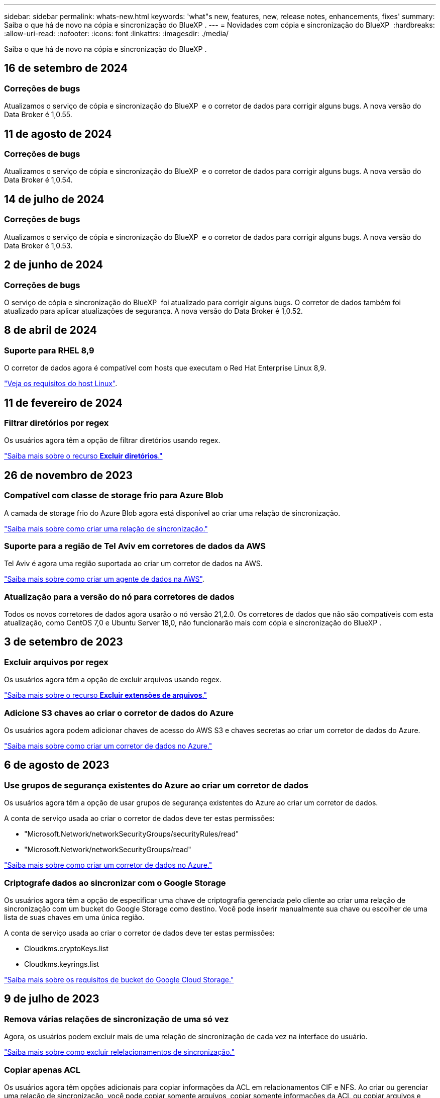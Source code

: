 ---
sidebar: sidebar 
permalink: whats-new.html 
keywords: 'what"s new, features, new, release notes, enhancements, fixes' 
summary: Saiba o que há de novo na cópia e sincronização do BlueXP . 
---
= Novidades com cópia e sincronização do BlueXP 
:hardbreaks:
:allow-uri-read: 
:nofooter: 
:icons: font
:linkattrs: 
:imagesdir: ./media/


[role="lead"]
Saiba o que há de novo na cópia e sincronização do BlueXP .



== 16 de setembro de 2024



=== Correções de bugs

Atualizamos o serviço de cópia e sincronização do BlueXP  e o corretor de dados para corrigir alguns bugs. A nova versão do Data Broker é 1,0.55.



== 11 de agosto de 2024



=== Correções de bugs

Atualizamos o serviço de cópia e sincronização do BlueXP  e o corretor de dados para corrigir alguns bugs. A nova versão do Data Broker é 1,0.54.



== 14 de julho de 2024



=== Correções de bugs

Atualizamos o serviço de cópia e sincronização do BlueXP  e o corretor de dados para corrigir alguns bugs. A nova versão do Data Broker é 1,0.53.



== 2 de junho de 2024



=== Correções de bugs

O serviço de cópia e sincronização do BlueXP  foi atualizado para corrigir alguns bugs. O corretor de dados também foi atualizado para aplicar atualizações de segurança. A nova versão do Data Broker é 1,0.52.



== 8 de abril de 2024



=== Suporte para RHEL 8,9

O corretor de dados agora é compatível com hosts que executam o Red Hat Enterprise Linux 8,9.

https://docs.netapp.com/us-en/bluexp-copy-sync/task-installing-linux.html#linux-host-requirements["Veja os requisitos do host Linux"].



== 11 de fevereiro de 2024



=== Filtrar diretórios por regex

Os usuários agora têm a opção de filtrar diretórios usando regex.

https://docs.netapp.com/us-en/bluexp-copy-sync/task-creating-relationships.html#create-other-types-of-sync-relationships["Saiba mais sobre o recurso *Excluir diretórios*."]



== 26 de novembro de 2023



=== Compatível com classe de storage frio para Azure Blob

A camada de storage frio do Azure Blob agora está disponível ao criar uma relação de sincronização.

https://docs.netapp.com/us-en/bluexp-copy-sync/task-creating-relationships.html["Saiba mais sobre como criar uma relação de sincronização."]



=== Suporte para a região de Tel Aviv em corretores de dados da AWS

Tel Aviv é agora uma região suportada ao criar um corretor de dados na AWS.

https://docs.netapp.com/us-en/bluexp-copy-sync/task-installing-aws.html#creating-the-data-broker["Saiba mais sobre como criar um agente de dados na AWS"].



=== Atualização para a versão do nó para corretores de dados

Todos os novos corretores de dados agora usarão o nó versão 21,2.0. Os corretores de dados que não são compatíveis com esta atualização, como CentOS 7,0 e Ubuntu Server 18,0, não funcionarão mais com cópia e sincronização do BlueXP .



== 3 de setembro de 2023



=== Excluir arquivos por regex

Os usuários agora têm a opção de excluir arquivos usando regex.

https://docs.netapp.com/us-en/bluexp-copy-sync/task-creating-relationships.html#create-other-types-of-sync-relationships["Saiba mais sobre o recurso *Excluir extensões de arquivos*."]



=== Adicione S3 chaves ao criar o corretor de dados do Azure

Os usuários agora podem adicionar chaves de acesso do AWS S3 e chaves secretas ao criar um corretor de dados do Azure.

https://docs.netapp.com/us-en/bluexp-copy-sync/task-installing-azure.html#creating-the-data-broker["Saiba mais sobre como criar um corretor de dados no Azure."]



== 6 de agosto de 2023



=== Use grupos de segurança existentes do Azure ao criar um corretor de dados

Os usuários agora têm a opção de usar grupos de segurança existentes do Azure ao criar um corretor de dados.

A conta de serviço usada ao criar o corretor de dados deve ter estas permissões:

* "Microsoft.Network/networkSecurityGroups/securityRules/read"
* "Microsoft.Network/networkSecurityGroups/read"


https://docs.netapp.com/us-en/bluexp-copy-sync/task-installing-azure.html["Saiba mais sobre como criar um corretor de dados no Azure."]



=== Criptografe dados ao sincronizar com o Google Storage

Os usuários agora têm a opção de especificar uma chave de criptografia gerenciada pelo cliente ao criar uma relação de sincronização com um bucket do Google Storage como destino. Você pode inserir manualmente sua chave ou escolher de uma lista de suas chaves em uma única região.

A conta de serviço usada ao criar o corretor de dados deve ter estas permissões:

* Cloudkms.cryptoKeys.list
* Cloudkms.keyrings.list


https://docs.netapp.com/us-en/bluexp-copy-sync/reference-requirements.html#google-cloud-storage-bucket-requirements["Saiba mais sobre os requisitos de bucket do Google Cloud Storage."]



== 9 de julho de 2023



=== Remova várias relações de sincronização de uma só vez

Agora, os usuários podem excluir mais de uma relação de sincronização de cada vez na interface do usuário.

https://docs.netapp.com/us-en/bluexp-copy-sync/task-managing-relationships.html#deleting-relationships["Saiba mais sobre como excluir relelacionamentos de sincronização."]



=== Copiar apenas ACL

Os usuários agora têm opções adicionais para copiar informações da ACL em relacionamentos CIF e NFS. Ao criar ou gerenciar uma relação de sincronização, você pode copiar somente arquivos, copiar somente informações da ACL ou copiar arquivos e informações da ACL.

https://docs.netapp.com/us-en/bluexp-copy-sync/task-copying-acls.html["Saiba mais sobre como copiar ACLs."]



=== Atualizado para Node.js 20

Copiar e sincronizar foi atualizado para Node.js 20. Todos os corretores de dados disponíveis serão atualizados. Os sistemas operacionais incompatíveis com esta atualização não podem ser instalados e os sistemas existentes incompatíveis podem apresentar problemas de desempenho.



== 11 de junho de 2023



=== Suporte a abortamento automático em minutos

As sincronizações ativas que não foram concluídas agora podem ser abortadas após quinze minutos usando o recurso *tempo limite de sincronização*.

https://docs.netapp.com/us-en/bluexp-copy-sync/task-creating-relationships.html#settings["Saiba mais sobre a configuração tempo limite de sincronização"].



=== Copiar metadados de tempo de acesso

Em relacionamentos, incluindo um sistema de arquivos, o recurso *Copiar para objetos* agora copia metadados de tempo de acesso.

https://docs.netapp.com/us-en/bluexp-copy-sync/task-creating-relationships.html#settings["Saiba mais sobre a configuração Copiar para objetos"].



== 8 de maio de 2023



=== Recursos de link físico

Agora, os usuários podem incluir links físicos para sincronizações envolvendo relacionamentos NFS com NFS não protegidos.

https://docs.netapp.com/us-en/bluexp-copy-sync/task-creating-relationships.html#settings["Saiba mais sobre a configuração tipos de arquivo"].



=== Capacidade de adicionar certificado de usuário para agentes de dados em relacionamentos NFS seguros

Agora, os usuários podem definir seu próprio certificado para o agente de dados de destino ao criar um relacionamento NFS seguro. Eles precisarão definir um nome de servidor e fornecer uma chave privada e um ID de certificado ao fazê-lo. Este recurso está disponível para todos os corretores de dados.



=== Período de exclusão estendido para arquivos modificados recentemente

Os usuários agora podem excluir arquivos que foram modificados até 365 dias antes da sincronização programada.

https://docs.netapp.com/us-en/bluexp-copy-sync/task-creating-relationships.html#settings["Saiba mais sobre a configuração arquivos modificados recentemente"].



=== Filtrar relações na IU por ID de relacionamento

Aqueles que usam a API RESTful agora podem filtrar relacionamentos usando IDs de relacionamento.

https://docs.netapp.com/us-en/bluexp-copy-sync/api-sync.html["Saiba mais sobre como usar a API RESTful com cópia e sincronização do BlueXP "].

https://docs.netapp.com/us-en/bluexp-copy-sync/task-creating-relationships.html#settings["Saiba mais sobre a configuração Excluir diretórios"].



== 2 de abril de 2023



=== Suporte adicional para relacionamentos do Azure Data Lake Storage Gen2

Agora você pode criar relacionamentos de sincronização com o Azure Data Lake Storage Gen2 como fonte e destino com o seguinte:

* Azure NetApp Files
* Amazon FSX para ONTAP
* Cloud Volumes ONTAP
* ONTAP no local


https://docs.netapp.com/us-en/bluexp-copy-sync/reference-supported-relationships.html["Saiba mais sobre as relações de sincronização suportadas"].



=== Filtrar diretórios por caminho completo

Além de filtrar diretórios pelo nome, agora você pode filtrar diretórios por seu caminho completo.

https://docs.netapp.com/us-en/bluexp-copy-sync/task-creating-relationships.html#settings["Saiba mais sobre a configuração Excluir diretórios"].



== 7 de março de 2023



=== Criptografia EBS para corretores de dados da AWS

Agora você pode criptografar os volumes do agente de dados da AWS usando uma chave KMS da sua conta.

https://docs.netapp.com/us-en/bluexp-copy-sync/task-installing-aws.html#creating-the-data-broker["Saiba mais sobre como criar um agente de dados na AWS"].



== 5 de fevereiro de 2023



=== Suporte adicional para Azure Data Lake Storage Gen2, storage ONTAP S3 e NFS

O Cloud Sync agora oferece suporte a relacionamentos de sincronização adicionais para o storage ONTAP S3 e NFS:

* Storage ONTAP S3 para NFS
* Storage NFS para ONTAP S3


O Cloud Sync também tem suporte adicional para o armazenamento de data Lake do Azure Gen2 como fonte e destino para:

* Servidor NFS
* Servidor SMB
* Storage ONTAP S3
* StorageGRID
* IBM Cloud Object Storage


https://docs.netapp.com/us-en/bluexp-copy-sync/reference-supported-relationships.html["Saiba mais sobre as relações de sincronização suportadas"].



=== Atualize para o sistema operacional de agente de dados da Amazon Web Services

O sistema operacional para corretores de dados da AWS foi atualizado para o Amazon Linux 2022.

https://docs.netapp.com/us-en/bluexp-copy-sync/task-installing-aws.html#details-about-the-data-broker-instance["Saiba mais sobre a instância de data broker na AWS"].



== 3 Jan 2023



=== Mostrar configuração local do corretor de dados na IU

Agora existe uma opção *Mostrar Configuração* que permite aos usuários visualizar a configuração local de cada corretor de dados na interface do usuário.

https://docs.netapp.com/us-en/bluexp-copy-sync/task-managing-data-brokers.html["Saiba mais sobre como gerenciar grupos de corretores de dados"].



=== Atualize para o sistema operacional de agente de dados do Azure e do Google Cloud

O sistema operacional para corretores de dados no Azure e no Google Cloud foi atualizado para o Rocky Linux 9,0.

https://docs.netapp.com/us-en/bluexp-copy-sync/task-installing-azure.html#details-about-the-data-broker-vm["Saiba mais sobre a instância do data broker no Azure"].

https://docs.netapp.com/us-en/bluexp-copy-sync/task-installing-gcp.html#details-about-the-data-broker-vm-instance["Saiba mais sobre a instância de data broker no Google Cloud"].



== 11 dez 2022



=== Filtrar diretórios por nome

Uma nova configuração *Excluir nomes de diretório* está agora disponível para relacionamentos de sincronização. Os usuários podem filtrar um máximo de 15 nomes de diretório de sua sincronização. Por padrão, os diretórios de snapshot .copy-offload, .snapshot, etc. são excluídos.

https://docs.netapp.com/us-en/bluexp-copy-sync/task-creating-relationships.html#settings["Saiba mais sobre a configuração Excluir nomes de diretório"].



=== Suporte adicional ao armazenamento Amazon S3 e ONTAP S3

O Cloud Sync agora oferece suporte a relacionamentos de sincronização adicionais para o armazenamento AWS S3 e ONTAP S3:

* AWS S3 para storage ONTAP S3
* Storage do ONTAP S3 para AWS S3


https://docs.netapp.com/us-en/bluexp-copy-sync/reference-supported-relationships.html["Saiba mais sobre as relações de sincronização suportadas"].



== 30 de outubro de 2022



=== Sincronização contínua do Microsoft Azure

A configuração Continuous Sync agora tem suporte de um bucket de armazenamento do Azure de origem para um storage de nuvem usando um agente de dados do Azure.

Após a sincronização inicial de dados, o Cloud Sync escuta as alterações no bucket de armazenamento do Azure de origem e sincroniza continuamente as alterações no destino à medida que elas ocorrem. Essa configuração está disponível quando você sincroniza de um bucket do storage do Azure com o armazenamento de Blobs do Azure, CIFS, Google Cloud Storage, IBM Cloud Object Storage, NFS e StorageGRID.

O corretor de dados do Azure precisa de uma função personalizada e as seguintes permissões para usar esta configuração:

[source, json]
----
'Microsoft.Storage/storageAccounts/read',
'Microsoft.EventGrid/systemTopics/eventSubscriptions/write',
'Microsoft.EventGrid/systemTopics/eventSubscriptions/read',
'Microsoft.EventGrid/systemTopics/eventSubscriptions/delete',
'Microsoft.EventGrid/systemTopics/eventSubscriptions/getFullUrl/action',
'Microsoft.EventGrid/systemTopics/eventSubscriptions/getDeliveryAttributes/action',
'Microsoft.EventGrid/systemTopics/read',
'Microsoft.EventGrid/systemTopics/write',
'Microsoft.EventGrid/systemTopics/delete',
'Microsoft.EventGrid/eventSubscriptions/write',
'Microsoft.Storage/storageAccounts/write'
----
https://docs.netapp.com/us-en/bluexp-copy-sync/task-creating-relationships.html#settings["Saiba mais sobre a configuração de sincronização contínua"].



== 4 de setembro de 2022



=== Suporte adicional ao Google Drive

* O Cloud Sync agora suporta relações de sincronização adicionais para o Google Drive:
+
** Google Drive para servidores NFS
** Google Drive para servidores SMB


* Você também pode gerar relatórios para relacionamentos de sincronização que incluem o Google Drive.
+
https://docs.netapp.com/us-en/bluexp-copy-sync/task-managing-reports.html["Saiba mais sobre relatórios"].





=== Aprimoramento de sincronização contínua

Agora você pode ativar a configuração sincronização contínua nos seguintes tipos de relações de sincronização:

* Bucket do S3 em um servidor NFS
* Google Cloud Storage para um servidor NFS


https://docs.netapp.com/us-en/bluexp-copy-sync/task-creating-relationships.html#settings["Saiba mais sobre a configuração de sincronização contínua"].



=== Notificações por e-mail

Agora você pode receber notificações do Cloud Sync por e-mail.

Para receber as notificações por e-mail, você precisará ativar a configuração *notificações* na relação de sincronização e, em seguida, configurar as configurações de Alertas e notificações no BlueXP .

https://docs.netapp.com/us-en/bluexp-copy-sync/task-managing-relationships.html#setting-up-notifications["Saiba como configurar notificações"].



== 31 de julho de 2022



=== Google Drive

Agora você pode sincronizar dados de um servidor NFS ou servidor SMB para o Google Drive. Ambas as unidades "My Drive" e "Shared Drives" são suportadas como alvos.

Antes de criar uma relação de sincronização que inclua o Google Drive, é necessário configurar uma conta de serviço que tenha as permissões necessárias e uma chave privada. https://docs.netapp.com/us-en/bluexp-copy-sync/reference-requirements.html#google-drive["Saiba mais sobre os requisitos do Google Drive"].

https://docs.netapp.com/us-en/bluexp-copy-sync/reference-supported-relationships.html["Veja a lista de relações de sincronização suportadas"].



=== Suporte adicional ao Azure Data Lake

O Cloud Sync agora oferece suporte a relacionamentos de sincronização adicionais para o armazenamento de data Lake do Azure Gen2:

* Amazon S3 para armazenamento de data Lake do Azure Gen2
* IBM Cloud Object Storage para Azure Data Lake Storage Gen2
* StorageGRID para storage de data Lake do Azure Gen2


https://docs.netapp.com/us-en/bluexp-copy-sync/reference-supported-relationships.html["Veja a lista de relações de sincronização suportadas"].



=== Novas formas de configurar relações de sincronização

Adicionámos formas adicionais de configurar relações de sincronização diretamente a partir do Canvas do BlueXP .



==== Arraste e solte

Agora você pode configurar uma relação de sincronização a partir do Canvas arrastando e soltando um ambiente de trabalho em cima do outro.

image:https://raw.githubusercontent.com/NetAppDocs/bluexp-copy-sync/main/media/screenshot-enable-drag-and-drop.png["Uma captura de tela que mostra a Central de notificações no BlueXP ."]



==== Configuração do painel direito

Agora, você pode configurar uma relação de sincronização para o armazenamento Blob do Azure ou para o Google Cloud Storage selecionando o ambiente de trabalho no Canvas e selecionando a opção de sincronização no painel direito.

image:https://raw.githubusercontent.com/NetAppDocs/bluexp-copy-sync/main/media/screenshot-enable-panel.png["Uma captura de tela que mostra a Central de notificações no BlueXP ."]



== 3 de julho de 2022



=== Suporte para armazenamento do Azure Data Lake Gen2

Agora você pode sincronizar dados de um servidor NFS ou servidor SMB para o Azure Data Lake Storage Gen2.

Ao criar uma relação de sincronização que inclua o Azure Data Lake, você precisa fornecer ao Cloud Sync a cadeia de conexão da conta de armazenamento. Deve ser uma string de conexão regular, não uma assinatura de acesso compartilhado (SAS).

https://docs.netapp.com/us-en/bluexp-copy-sync/reference-supported-relationships.html["Veja a lista de relações de sincronização suportadas"].



=== Sincronização contínua do Google Cloud Storage

A configuração Continuous Sync agora tem suporte de um bucket do Google Cloud Storage de origem para um destino de storage de nuvem.

Após a sincronização inicial de dados, o Cloud Sync escuta as alterações no bucket do Google Cloud Storage de origem e sincroniza continuamente as alterações no destino à medida que elas ocorrem. Essa configuração está disponível ao sincronizar de um bucket do Google Cloud Storage para S3, Google Cloud Storage, armazenamento Blob do Azure, StorageGRID ou IBM Storage.

A conta de serviço associada ao seu corretor de dados precisa das seguintes permissões para usar esta configuração:

[source, json]
----
- pubsub.subscriptions.consume
- pubsub.subscriptions.create
- pubsub.subscriptions.delete
- pubsub.subscriptions.list
- pubsub.topics.attachSubscription
- pubsub.topics.create
- pubsub.topics.delete
- pubsub.topics.list
- pubsub.topics.setIamPolicy
- storage.buckets.update
----
https://docs.netapp.com/us-en/bluexp-copy-sync/task-creating-relationships.html#settings["Saiba mais sobre a configuração de sincronização contínua"].



=== Novo suporte à região do Google Cloud

O agente de dados do Cloud Sync agora tem suporte nas seguintes regiões do Google Cloud:

* Columbus (US-east5)
* Dallas (US-south1)
* Madrid (Europa-southwest1)
* Milão (Europa-west8)
* Paris (Europa-west9)




=== Novo tipo de máquina Google Cloud

O tipo de máquina padrão para o corretor de dados no Google Cloud é agora n2-standard-4.



== 6 de junho de 2022



=== Sincronização contínua

Uma nova configuração permite que você sincronize continuamente as alterações de um bucket do S3 de origem para um destino.

Após a sincronização inicial de dados, o Cloud Sync escuta as alterações no bucket do S3 de origem e sincroniza continuamente as alterações no alvo à medida que elas ocorrem. Não é necessário voltar a digitalizar a fonte em intervalos programados. Essa configuração só está disponível quando você sincroniza de um bucket do S3 com o S3, o Google Cloud Storage, o armazenamento Blob do Azure, o StorageGRID ou o IBM Storage.

Observe que a função do IAM associada ao seu corretor de dados precisará das seguintes permissões para usar essa configuração:

[source, json]
----
"s3:GetBucketNotification",
"s3:PutBucketNotification"
----
Essas permissões são adicionadas automaticamente a quaisquer novos corretores de dados que você criar.

https://docs.netapp.com/us-en/bluexp-copy-sync/task-creating-relationships.html#settings["Saiba mais sobre a configuração de sincronização contínua"].



=== Mostrar todos os volumes ONTAP

Quando você cria uma relação de sincronização, o Cloud Sync agora exibe todos os volumes em um sistema Cloud Volumes ONTAP de origem, cluster ONTAP no local ou sistema de arquivos FSX for ONTAP.

Anteriormente, o Cloud Sync exibia apenas os volumes que correspondiam ao protocolo selecionado. Agora, todos os volumes são exibidos, mas todos os volumes que não correspondem ao protocolo selecionado ou que não têm um compartilhamento ou exportação estão acinzentados e não selecionáveis.



=== Copiar tags para Azure Blob

Quando você cria uma relação de sincronização em que o Azure Blob é o destino, o Cloud Sync agora permite copiar tags para o contentor Blob do Azure:

* Na página *Configurações*, você pode usar a configuração *Copiar para objetos* para copiar tags da origem para o contentor Blob do Azure. Isso é além de copiar metadados.
* Na página *Tags/metadados*, você pode especificar tags de índice de Blob para definir nos objetos que são copiados para o contentor Blob do Azure. Anteriormente, você só poderia especificar metadados de relacionamento.


Essas opções são compatíveis quando o Azure Blob é o destino e a origem é o Azure Blob ou um endpoint compatível com S3 (S3, StorageGRID ou IBM Cloud Object Storage).



== 1 de maio de 2022



=== Tempo limite de sincronização

Uma nova configuração *Sync Timeout* está disponível para relacionamentos de sincronização. Esta configuração permite definir se o Cloud Sync deve cancelar uma sincronização de dados se a sincronização não tiver sido concluída no número especificado de horas ou dias.

https://docs.netapp.com/us-en/bluexp-copy-sync/task-managing-relationships.html#change-the-settings-for-a-sync-relationship["Saiba mais sobre como alterar as configurações de uma relação de sincronização"].



=== Notificações

Uma nova configuração *notificações* está agora disponível para relacionamentos de sincronização. Esta configuração permite que você escolha se deseja receber notificações do Cloud Sync no Centro de notificações do BlueXP . Você pode ativar notificações para sincronizações de dados bem-sucedidas, sincronizações de dados com falha e sincronizações de dados canceladas.

image:https://raw.githubusercontent.com/NetAppDocs/bluexp-copy-sync/main/media/screenshot-notification-center.png["Uma captura de tela que mostra a Central de notificações no BlueXP ."]

https://docs.netapp.com/us-en/bluexp-copy-sync/task-managing-relationships.html#change-the-settings-for-a-sync-relationship["Saiba mais sobre como alterar as configurações de uma relação de sincronização"].



== 3 de abril de 2022



=== Melhorias no grupo de corretores de dados

Fizemos várias melhorias nos grupos de corretores de dados:

* Agora você pode mover um agente de dados para um grupo novo ou existente.
* Agora você pode atualizar a configuração de proxy para um corretor de dados.
* Finalmente, você também pode excluir grupos de corretores de dados.


https://docs.netapp.com/us-en/bluexp-copy-sync/task-managing-data-brokers.html["Saiba como gerenciar grupos de corretores de dados"].



=== Filtro do tablier

Agora você pode filtrar o conteúdo do Painel de sincronização para encontrar mais facilmente relacionamentos de sincronização que correspondam a um determinado status. Por exemplo, você pode filtrar as relações de sincronização que têm um status com falha

image:https://raw.githubusercontent.com/NetAppDocs/bluexp-copy-sync/main/media/screenshot-sync-filter.png["Uma captura de tela que mostra a opção de status Filtrar por sincronização na parte superior do painel."]



== 3 de março de 2022



=== Ordenação no painel de instrumentos

Agora você classifica o painel por nome de relação de sincronização.

image:https://raw.githubusercontent.com/NetAppDocs/bluexp-copy-sync/main/media/screenshot-sync-sort.png["Uma captura de tela que mostra a opção Classificar por nome que está disponível no painel."]



=== Aprimoramento da integração do Data Sense

Na versão anterior, introduzimos a integração do Cloud Sync com o Cloud Data Sense. Nesta atualização, melhoramos a integração, facilitando a criação da relação de sincronização. Depois de iniciar uma sincronização de dados do Cloud Data Sense, todas as informações de origem estão contidas em uma única etapa e exigem apenas que você insira alguns detalhes importantes.

image:https://raw.githubusercontent.com/NetAppDocs/bluexp-copy-sync/main/media/screenshot-sync-data-sense.png["Uma captura de tela que mostra a página integração do Data Sense que aparece depois de iniciar uma nova sincronização diretamente do Cloud Data Sense."]



== 6 de fevereiro de 2022



=== Aprimoramento para grupos de corretores de dados

Nós mudamos a forma como você interage com os corretores de dados, enfatizando o corretor de dados _groups_.

Por exemplo, quando você cria uma nova relação de sincronização, você seleciona o corretor de dados _group_ para usar com a relação, em vez de um corretor de dados específico.

image:https://raw.githubusercontent.com/NetAppDocs/bluexp-copy-sync/main/media/screenshot-sync-select-data-broker-group.png["Uma captura de tela do assistente de relacionamento de sincronização que mostra a seleção do grupo de corretores de dados."]

Na guia *Manage Data Brokers*, também mostramos o número de relações de sincronização que um grupo de corretores de dados está gerenciando.

image:https://raw.githubusercontent.com/NetAppDocs/bluexp-copy-sync/main/media/screenshot-sync-group-relationships.png["Uma captura de tela da página Gerenciar corretores de dados que mostra um grupo de corretores de dados e detalhes sobre esse grupo, incluindo o número de relacionamentos que ele está gerenciando."]



=== Baixe relatórios em PDF

Agora você pode baixar um PDF de um relatório.

https://docs.netapp.com/us-en/bluexp-copy-sync/task-managing-reports.html["Saiba mais sobre relatórios"].



== 2 de janeiro de 2022



=== Novas relações de sincronização de caixa

Duas novas relações de sincronização são suportadas:

* Caixa para Azure NetApp Files
* Caixa para o Amazon FSX for ONTAP


link:reference-supported-relationships.html["Veja a lista de relações de sincronização suportadas"].



=== Nomes de relacionamento

Agora você pode fornecer um nome significativo para cada um de seus relacionamentos de sincronização para identificar mais facilmente o propósito de cada relacionamento. Você pode adicionar o nome ao criar o relacionamento e a qualquer momento depois.

image:screenshot-sync-relationship-edit-name.png["Uma captura de tela de uma relação de sincronização que mostra o botão de edição ao lado do nome de uma relação."]



=== S3 ligações privadas

Ao sincronizar dados com o Amazon S3 ou a partir do Amazon, você pode escolher se deseja usar um link privado do S3. Quando o agente de dados copia dados da origem para o destino, ele passa pelo link privado.

Observe que a função do IAM associada ao seu corretor de dados precisará da seguinte permissão para usar esse recurso:

[source, json]
----
"ec2:DescribeVpcEndpoints"
----
Essa permissão é adicionada automaticamente a quaisquer novos corretores de dados que você criar.



=== Recuperação instantânea do Glacier

Agora você pode escolher a classe de armazenamento _Glacier Instant Retrieval_ quando o Amazon S3 é o destino em uma relação de sincronização.



=== ACLs do storage de objetos para compartilhamentos SMB

O Cloud Sync agora é compatível com a cópia de ACLs do storage de objetos para compartilhamentos SMB. Anteriormente, só suportamos a cópia de ACLs de um compartilhamento SMB para o storage de objetos.



=== SFTP para S3

A criação de uma relação de sincronização do SFTP para o Amazon S3 agora é suportada na interface do usuário. Essa relação de sincronização era anteriormente suportada apenas com a API.



=== Melhoramento da vista da mesa

Redesenhamos a visualização da tabela no Dashboard para facilitar o uso. Se você selecionar *mais informações*, o Cloud Sync filtra o painel para mostrar mais informações sobre esse relacionamento específico.

image:screenshot-sync-table.png["Uma captura de tela da exibição de tabela no Dashboard."]



=== Suporte para a região de Jarkarta

O Cloud Sync agora oferece suporte à implantação do agente de dados na região da AWS Ásia-Pacífico (Jacarta).



== 28 de novembro de 2021



=== ACLs de SMB para storage de objetos

Agora, o Cloud Sync pode copiar listas de controle de acesso (ACLs) ao configurar uma relação de sincronização de um compartilhamento SMB de origem para o storage de objetos (exceto o ONTAP S3).

O Cloud Sync não oferece suporte à cópia de ACLs do storage de objetos para compartilhamentos SMB.

link:task-copying-acls.html["Saiba como copiar ACLs de um compartilhamento SMB"].



=== Atualizar licenças

Agora você pode atualizar as licenças do Cloud Sync estendidas.

Se você estendeu uma licença do Cloud Sync que adquiriu da NetApp, poderá adicionar a licença novamente para atualizar a data de expiração.

link:task-licensing.html["Saiba como atualizar uma licença"].



=== Credenciais da caixa de atualização

Agora você pode atualizar as credenciais Box para uma relação de sincronização existente.

link:task-managing-relationships.html["Saiba como atualizar credenciais"].



== 31 de outubro de 2021



=== Suporte da caixa

O suporte de caixa está agora disponível na interface do usuário do Cloud Sync como uma pré-visualização.

Box pode ser a origem ou o destino em vários tipos de relações de sincronização. link:reference-supported-relationships.html["Veja a lista de relações de sincronização suportadas"].



=== Definição de data de criação

Quando um servidor SMB é a origem, uma nova configuração de relação de sincronização chamada _Data criada_ permite sincronizar arquivos criados após uma data específica, antes de uma data específica ou entre um intervalo de tempo específico.

link:task-managing-relationships.html["Saiba mais sobre as configurações do Cloud Sync"].



== 4 de outubro de 2021



=== Suporte adicional da caixa

O Cloud Sync agora oferece suporte a relacionamentos de sincronização adicionais para https://www.box.com/home["Caixa"^] quando usar a API Cloud Sync:

* Amazon S3 para Box
* IBM Cloud Object Storage to Box
* StorageGRID para caixa
* Caixa para um servidor NFS
* Caixa para um servidor SMB


link:api-sync.html["Saiba como configurar uma relação de sincronização usando a API"].



=== Relatórios para caminhos SFTP

Agora você pode link:task-managing-reports.html["crie um relatório"]para caminhos SFTP.



== 2 de setembro de 2021



=== Suporte para FSX para ONTAP

Agora você pode sincronizar dados de ou para um sistema de arquivos do Amazon FSX for ONTAP.

* https://docs.netapp.com/us-en/bluexp-fsx-ontap/start/concept-fsx-aws.html["Saiba mais sobre o Amazon FSX for ONTAP"^]
* link:reference-requirements.html["Exibir relacionamentos de sincronização suportados"]
* link:task-creating-relationships.html["Saiba como criar uma relação de sincronização para o Amazon FSX for ONTAP"]




== 1 de agosto de 2021



=== Atualizar credenciais

O Cloud Sync agora permite que você atualize o corretor de dados com as credenciais mais recentes da origem ou destino em um relacionamento de sincronização existente.

Esse aprimoramento pode ajudar se suas políticas de segurança exigirem que você atualize credenciais periodicamente. link:task-managing-relationships.html["Saiba como atualizar credenciais"].

image:screenshot_sync_update_credentials.png["Uma captura de tela que mostra a opção Atualizar credenciais na página Sincronizar relacionamentos logo abaixo do nome da origem ou destino."]



=== Tags para destinos de armazenamento de objetos

Ao criar uma relação de sincronização, agora você pode adicionar tags ao destino de armazenamento de objetos em uma relação de sincronização.

A adição de tags é compatível com Amazon S3, Azure Blob, Google Cloud Storage, IBM Cloud Object Storage e StorageGRID.

image:screenshot_sync_tags.png["Uma captura de tela que mostra a página no assistente de ambiente de trabalho que permite adicionar tags de relacionamento ao destino de armazenamento de objetos na relação."]



=== Suporte para Box

Agora, o Cloud Sync é compatível com https://www.box.com/home["Caixa"^] o Amazon S3, o StorageGRID e o IBM Cloud Object Storage ao usar a API Cloud Sync.

link:api-sync.html["Saiba como configurar uma relação de sincronização usando a API"].



=== IP público para corretor de dados no Google Cloud

Ao implantar um corretor de dados no Google Cloud, agora você pode escolher se deseja ativar ou desativar um endereço IP público para a instância da máquina virtual.

link:task-installing-gcp.html["Saiba como implantar um corretor de dados no Google Cloud"].



=== Volume de protocolo duplo para Azure NetApp Files

Quando você escolhe o volume de origem ou destino para o Azure NetApp Files, o Cloud Sync agora exibe um volume de protocolo duplo, independentemente do protocolo escolhido para a relação de sincronização.



== 7 de julho de 2021



=== Storage ONTAP S3 e Google Cloud Storage

O Cloud Sync agora oferece suporte a relacionamentos de sincronização entre o armazenamento ONTAP S3 e um bucket do Google Cloud Storage na interface do usuário.

link:reference-supported-relationships.html["Veja a lista de relações de sincronização suportadas"].



=== Tags de metadados de objetos

Agora, o Cloud Sync pode copiar metadados e tags de objetos entre o armazenamento baseado em objetos quando você cria uma relação de sincronização e ativa uma configuração.

link:task-creating-relationships.html#settings["Saiba mais sobre a configuração Copiar para objetos"].



=== Suporte para HashiCorp Vaults

Agora você pode configurar o corretor de dados para acessar credenciais de um cofre externo da HashiCorp, autenticando com uma conta de serviço do Google Cloud.

link:task-external-vault.html["Saiba mais sobre como usar um cofre HashiCorp com um corretor de dados"].



=== Defina tags ou metadados para o bucket do S3

Ao configurar uma relação de sincronização com um bucket do Amazon S3, o assistente de relacionamento de sincronização agora permite definir as tags ou metadados que você deseja salvar nos objetos no bucket do S3 de destino.

A opção de marcação era anteriormente parte das configurações do relacionamento de sincronização.



== 7 de junho de 2021



=== Classes de armazenamento no Google Cloud

Quando um bucket do Google Cloud Storage é o destino em uma relação de sincronização, agora você pode escolher a classe de armazenamento que deseja usar. O Cloud Sync suporta as seguintes classes de armazenamento:

* Padrão
* Nearline
* Coldline
* Arquivar




== 2 de maio de 2021



=== Erros nos relatórios

Agora você pode visualizar os erros encontrados nos relatórios e excluir o último relatório ou todos os relatórios.

link:task-managing-reports.html["Saiba mais sobre como criar e visualizar relatórios para ajustar sua configuração"].



=== Compare atributos

Uma nova definição *Compare by* está agora disponível para cada relação de sincronização.

Essa configuração avançada permite que você escolha se o Cloud Sync deve comparar certos atributos ao determinar se um arquivo ou diretório foi alterado e deve ser sincronizado novamente.

link:task-managing-relationships.html#change-the-settings-for-a-sync-relationship["Saiba mais sobre como alterar as configurações de uma relação de sincronização"].



== 11 Abr 2021



=== O serviço autônomo do Cloud Sync foi desativado

O serviço autônomo Cloud Sync foi aposentado. Agora você deve acessar o Cloud Sync diretamente do BlueXP , onde todos os mesmos recursos e funcionalidades estão disponíveis.

Depois de fazer login no BlueXP , você pode alternar para a guia Sincronizar na parte superior e exibir seus relacionamentos, assim como antes.



=== Buckets do Google Cloud em diferentes projetos

Ao configurar um relacionamento de sincronização, você pode escolher entre buckets do Google Cloud em projetos diferentes, se você fornecer as permissões necessárias para a conta de serviço do corretor de dados.

link:task-installing-gcp.html["Saiba como configurar a conta de serviço"].



=== Metadados entre o Google Cloud Storage e o S3

Agora, o Cloud Sync copia metadados entre o Google Cloud Storage e os fornecedores de S3 (AWS S3, StorageGRID e IBM Cloud Object Storage).



=== Reinicie corretores de dados

Agora você pode reiniciar um corretor de dados da Cloud Sync.

image:screenshot_sync_restart_data_broker.gif["Uma captura de tela que mostra a ação Reiniciar Data Broker na página Gerenciar Data Brokers."]



=== Mensagem quando não estiver executando a versão mais recente

O Cloud Sync agora identifica quando um corretor de dados não está executando a versão de software mais recente. Esta mensagem pode ajudar a garantir que você está recebendo os recursos e funcionalidades mais recentes.

image:screenshot_sync_warning.gif["Uma captura de tela que mostra um aviso ao visualizar um corretor de dados no Dashboard."]

